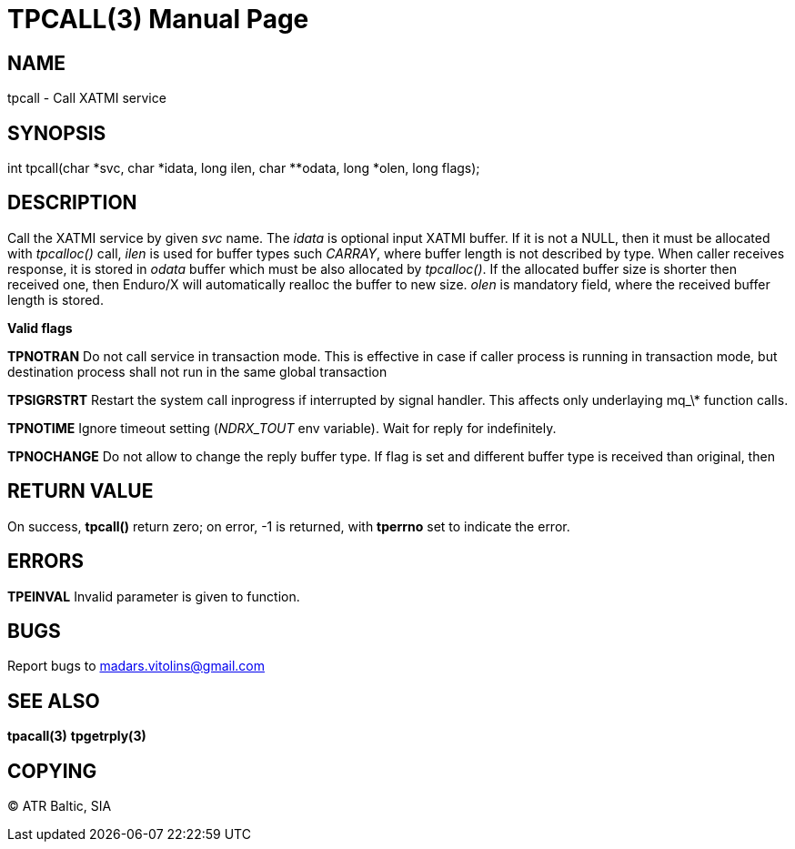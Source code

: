 TPCALL(3)
==========
:doctype: manpage


NAME
----
tpcall - Call XATMI service


SYNOPSIS
--------
int tpcall(char *svc, char *idata, long ilen, char **odata, long *olen, long flags);


DESCRIPTION
-----------
Call the XATMI service by given 'svc' name. The 'idata' is optional input XATMI buffer. If it is not a NULL, then it must be allocated with 'tpcalloc()' call, 'ilen' is used for buffer types such 'CARRAY', where buffer length is not described by type. When caller receives response, it is stored in 'odata' buffer which must be also allocated by 'tpcalloc()'. If the allocated buffer size is shorter then received one, then Enduro/X will automatically realloc the buffer to new size. 'olen' is mandatory field, where the received buffer length is stored.

*Valid flags*

*TPNOTRAN* Do not call service in transaction mode. This is effective in case if caller process is running in transaction mode, but destination process shall not run in the same global transaction

*TPSIGRSTRT* Restart the system call inprogress if interrupted by signal handler. This affects only underlaying mq_\* function calls.

*TPNOTIME* Ignore timeout setting ('NDRX_TOUT' env variable). Wait for reply for indefinitely.

*TPNOCHANGE* Do not allow to change the reply buffer type. If flag is set and different buffer type is received than original, then


RETURN VALUE
------------
On success, *tpcall()* return zero; on error, -1 is returned, with *tperrno* set to indicate the error.


ERRORS
------
*TPEINVAL* Invalid parameter is given to function.


BUGS
----
Report bugs to madars.vitolins@gmail.com

SEE ALSO
--------
*tpacall(3)* *tpgetrply(3)*

COPYING
-------
(C) ATR Baltic, SIA

